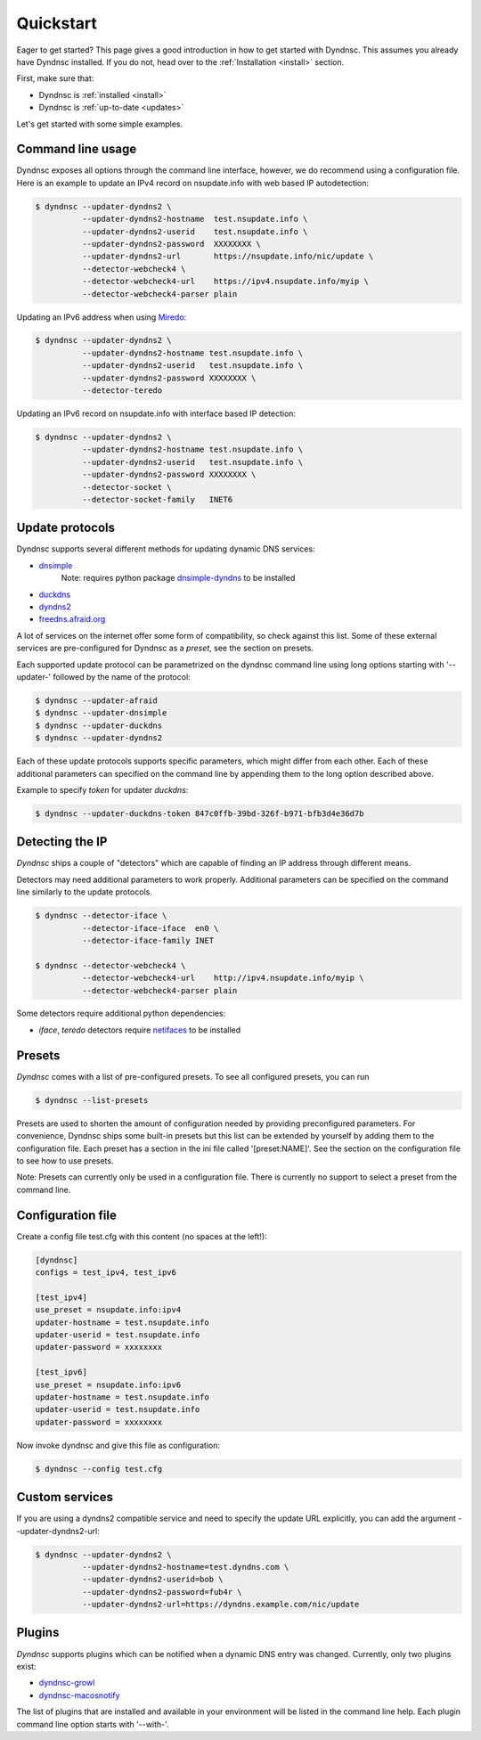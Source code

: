.. _quickstart:

Quickstart
==========


Eager to get started? This page gives a good introduction in how to get started
with Dyndnsc. This assumes you already have Dyndnsc installed. If you do not,
head over to the :ref:`Installation <install>` section.

First, make sure that:

* Dyndnsc is :ref:`installed <install>`
* Dyndnsc is :ref:`up-to-date <updates>`


Let's get started with some simple examples.


Command line usage
------------------

Dyndnsc exposes all options through the command line interface, however,
we do recommend using a configuration file.
Here is an example to update an IPv4 record on nsupdate.info with web
based IP autodetection:

.. code-block:: bash

    $ dyndnsc --updater-dyndns2 \
              --updater-dyndns2-hostname  test.nsupdate.info \
              --updater-dyndns2-userid    test.nsupdate.info \
              --updater-dyndns2-password  XXXXXXXX \
              --updater-dyndns2-url       https://nsupdate.info/nic/update \
              --detector-webcheck4 \
              --detector-webcheck4-url    https://ipv4.nsupdate.info/myip \
              --detector-webcheck4-parser plain


Updating an IPv6 address when using `Miredo <http://www.remlab.net/miredo/>`_:

.. code-block:: bash

    $ dyndnsc --updater-dyndns2 \
              --updater-dyndns2-hostname test.nsupdate.info \
              --updater-dyndns2-userid   test.nsupdate.info \
              --updater-dyndns2-password XXXXXXXX \
              --detector-teredo

Updating an IPv6 record on nsupdate.info with interface based IP detection:

.. code-block:: bash

    $ dyndnsc --updater-dyndns2 \
              --updater-dyndns2-hostname test.nsupdate.info \
              --updater-dyndns2-userid   test.nsupdate.info \
              --updater-dyndns2-password XXXXXXXX \
              --detector-socket \
              --detector-socket-family   INET6

Update protocols
----------------
Dyndnsc supports several different methods for updating dynamic DNS services:

* `dnsimple <https://developer.dnsimple.com/>`_
   Note: requires python package `dnsimple-dyndns <https://pypi.python.org/pypi/dnsimple-dyndns>`_ to be installed
* `duckdns <https://www.duckdns.org/>`_
* `dyndns2 <https://help.dyn.com/remote-access-api/>`_
* `freedns.afraid.org <https://freedns.afraid.org/>`_

A lot of services on the internet offer some form of compatibility, so check
against this list. Some of these external services are pre-configured for
Dyndnsc as a `preset`, see the section on presets.

Each supported update protocol can be parametrized on the dyndnsc command line
using long options starting with '--updater-' followed by the name of the
protocol:

.. code-block:: bash

    $ dyndnsc --updater-afraid
    $ dyndnsc --updater-dnsimple
    $ dyndnsc --updater-duckdns
    $ dyndnsc --updater-dyndns2

Each of these update protocols supports specific parameters, which might differ
from each other. Each of these additional parameters can specified on the
command line by appending them to the long option described above.

Example to specify `token` for updater `duckdns`:

.. code-block:: bash

    $ dyndnsc --updater-duckdns-token 847c0ffb-39bd-326f-b971-bfb3d4e36d7b


Detecting the IP
----------------
*Dyndnsc* ships a couple of "detectors" which are capable of finding an IP
address through different means.

Detectors may need additional parameters to work properly. Additional parameters
can be specified on the command line similarly to the update protocols.

.. code-block:: bash

    $ dyndnsc --detector-iface \
              --detector-iface-iface  en0 \
              --detector-iface-family INET

    $ dyndnsc --detector-webcheck4 \
              --detector-webcheck4-url    http://ipv4.nsupdate.info/myip \
              --detector-webcheck4-parser plain

Some detectors require additional python dependencies:

* *iface*, *teredo* detectors require `netifaces <https://pypi.python.org/pypi/netifaces>`_ to be installed

Presets
-------
*Dyndnsc* comes with a list of pre-configured presets. To see all configured
presets, you can run

.. code-block:: bash

   $ dyndnsc --list-presets

Presets are used to shorten the amount of configuration needed by providing
preconfigured parameters. For convenience, Dyndnsc ships some built-in presets
but this list can be extended by yourself by adding them to the configuration
file. Each preset has a section in the ini file called '[preset:NAME]'.
See the section on the configuration file to see how to use presets.

Note: Presets can currently only be used in a configuration file. There is
currently no support to select a preset from the command line.

Configuration file
------------------

Create a config file test.cfg with this content (no spaces at the left!):

.. code-block:: ini

    [dyndnsc]
    configs = test_ipv4, test_ipv6

    [test_ipv4]
    use_preset = nsupdate.info:ipv4
    updater-hostname = test.nsupdate.info
    updater-userid = test.nsupdate.info
    updater-password = xxxxxxxx

    [test_ipv6]
    use_preset = nsupdate.info:ipv6
    updater-hostname = test.nsupdate.info
    updater-userid = test.nsupdate.info
    updater-password = xxxxxxxx

Now invoke dyndnsc and give this file as configuration:

.. code-block:: bash

    $ dyndnsc --config test.cfg

Custom services
---------------

If you are using a dyndns2 compatible service and need to specify the update
URL explicitly, you can add the argument --updater-dyndns2-url:

.. code-block:: bash

    $ dyndnsc --updater-dyndns2 \
              --updater-dyndns2-hostname=test.dyndns.com \
              --updater-dyndns2-userid=bob \
              --updater-dyndns2-password=fub4r \
              --updater-dyndns2-url=https://dyndns.example.com/nic/update


Plugins
-------
*Dyndnsc* supports plugins which can be notified when a dynamic DNS entry was
changed. Currently, only two plugins exist:

* `dyndnsc-growl <https://pypi.python.org/pypi/dyndnsc-growl>`_
* `dyndnsc-macosnotify <https://pypi.python.org/pypi/dyndnsc-macosnotify>`_

The list of plugins that are installed and available in your environment will
be listed in the command line help. Each plugin command line option starts with
'--with-'.
